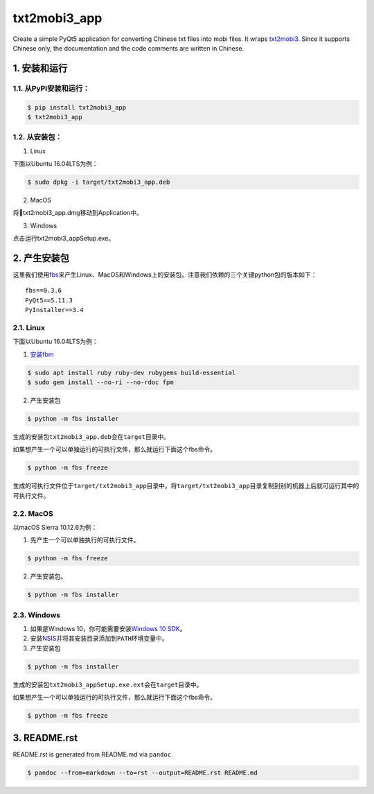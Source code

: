 txt2mobi3_app
=============

Create a simple PyQt5 application for converting Chinese txt files into
mobi files. It wraps
`txt2mobi3 <https://github.com/renweizhukov/txt2mobi3>`__. Since it
supports Chinese only, the documentation and the code comments are
written in Chinese.

1. 安装和运行
-------------

1.1. 从PyPI安装和运行：
~~~~~~~~~~~~~~~~~~~~~~~

.. code:: bash

   $ pip install txt2mobi3_app
   $ txt2mobi3_app

1.2. 从安装包：
~~~~~~~~~~~~~~~

(1) Linux

下面以Ubuntu 16.04LTS为例：

.. code:: bash

   $ sudo dpkg -i target/txt2mobi3_app.deb

(2) MacOS

将txt2mobi3_app.dmg移动到Application中。

(3) Windows

点击运行txt2mobi3_appSetup.exe。

2. 产生安装包
-------------

这里我们使用\ `fbs <https://github.com/mherrmann/fbs-tutorial>`__\ 来产生Linux、MacOS和Windows上的安装包。注意我们依赖的三个关键python包的版本如下：

::

   fbs==0.3.6
   PyQt5==5.11.3
   PyInstaller==3.4

2.1. Linux
~~~~~~~~~~

下面以Ubuntu 16.04LTS为例：

(1) `安装fbm <https://fpm.readthedocs.io/en/latest/installing.html>`__

.. code:: bash

   $ sudo apt install ruby ruby-dev rubygems build-essential
   $ sudo gem install --no-ri --no-rdoc fpm

(2) 产生安装包

.. code:: bash

   $ python -m fbs installer

生成的安装包\ ``txt2mobi3_app.deb``\ 会在\ ``target``\ 目录中。

如果想产生一个可以单独运行的可执行文件，那么就运行下面这个fbs命令。

.. code:: bash

   $ python -m fbs freeze

生成的可执行文件位于\ ``target/txt2mobi3_app``\ 目录中。将\ ``target/txt2mobi3_app``\ 目录复制到别的机器上后就可运行其中的可执行文件。

2.2. MacOS
~~~~~~~~~~

以macOS Sierra 10.12.6为例：

(1) 先产生一个可以单独执行的可执行文件。

.. code:: bash

   $ python -m fbs freeze

(2) 产生安装包。

.. code:: bash

   $ python -m fbs installer

2.3. Windows
~~~~~~~~~~~~

(1) 如果是Windows 10，你可能需要安装\ `Windows 10
    SDK <https://developer.microsoft.com/en-us/windows/downloads/windows-10-sdk>`__\ 。

(2) 安装\ `NSIS <http://nsis.sourceforge.net/Main_Page>`__\ 并将其安装目录添加到\ ``PATH``\ 环境变量中。

(3) 产生安装包

.. code:: bash

   $ python -m fbs installer

生成的安装包\ ``txt2mobi3_appSetup.exe.ext``\ 会在\ ``target``\ 目录中。

如果想产生一个可以单独运行的可执行文件，那么就运行下面这个fbs命令。

.. code:: bash

   $ python -m fbs freeze

3. README.rst
-------------

README.rst is generated from README.md via ``pandoc``.

.. code:: bash

   $ pandoc --from=markdown --to=rst --output=README.rst README.md
